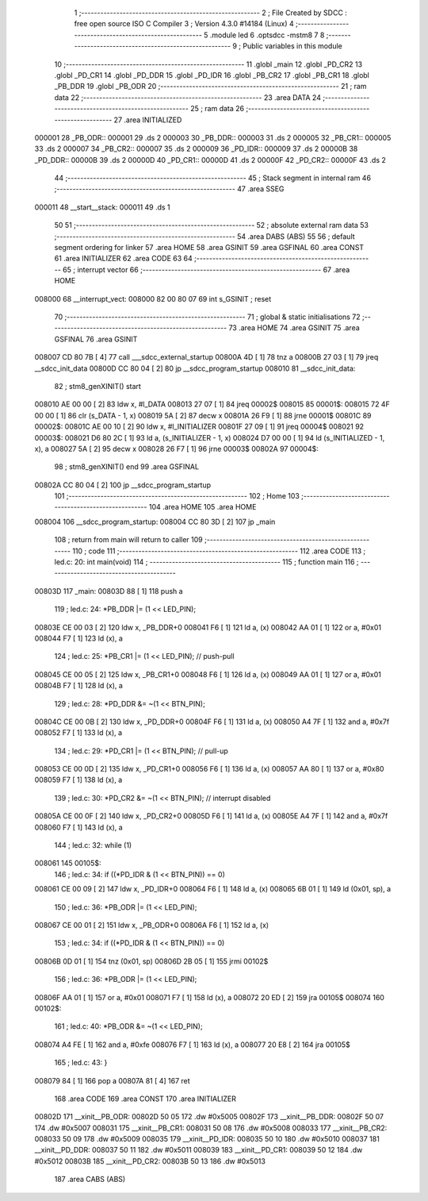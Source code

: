                                       1 ;--------------------------------------------------------
                                      2 ; File Created by SDCC : free open source ISO C Compiler 
                                      3 ; Version 4.3.0 #14184 (Linux)
                                      4 ;--------------------------------------------------------
                                      5 	.module led
                                      6 	.optsdcc -mstm8
                                      7 	
                                      8 ;--------------------------------------------------------
                                      9 ; Public variables in this module
                                     10 ;--------------------------------------------------------
                                     11 	.globl _main
                                     12 	.globl _PD_CR2
                                     13 	.globl _PD_CR1
                                     14 	.globl _PD_DDR
                                     15 	.globl _PD_IDR
                                     16 	.globl _PB_CR2
                                     17 	.globl _PB_CR1
                                     18 	.globl _PB_DDR
                                     19 	.globl _PB_ODR
                                     20 ;--------------------------------------------------------
                                     21 ; ram data
                                     22 ;--------------------------------------------------------
                                     23 	.area DATA
                                     24 ;--------------------------------------------------------
                                     25 ; ram data
                                     26 ;--------------------------------------------------------
                                     27 	.area INITIALIZED
      000001                         28 _PB_ODR::
      000001                         29 	.ds 2
      000003                         30 _PB_DDR::
      000003                         31 	.ds 2
      000005                         32 _PB_CR1::
      000005                         33 	.ds 2
      000007                         34 _PB_CR2::
      000007                         35 	.ds 2
      000009                         36 _PD_IDR::
      000009                         37 	.ds 2
      00000B                         38 _PD_DDR::
      00000B                         39 	.ds 2
      00000D                         40 _PD_CR1::
      00000D                         41 	.ds 2
      00000F                         42 _PD_CR2::
      00000F                         43 	.ds 2
                                     44 ;--------------------------------------------------------
                                     45 ; Stack segment in internal ram
                                     46 ;--------------------------------------------------------
                                     47 	.area SSEG
      000011                         48 __start__stack:
      000011                         49 	.ds	1
                                     50 
                                     51 ;--------------------------------------------------------
                                     52 ; absolute external ram data
                                     53 ;--------------------------------------------------------
                                     54 	.area DABS (ABS)
                                     55 
                                     56 ; default segment ordering for linker
                                     57 	.area HOME
                                     58 	.area GSINIT
                                     59 	.area GSFINAL
                                     60 	.area CONST
                                     61 	.area INITIALIZER
                                     62 	.area CODE
                                     63 
                                     64 ;--------------------------------------------------------
                                     65 ; interrupt vector
                                     66 ;--------------------------------------------------------
                                     67 	.area HOME
      008000                         68 __interrupt_vect:
      008000 82 00 80 07             69 	int s_GSINIT ; reset
                                     70 ;--------------------------------------------------------
                                     71 ; global & static initialisations
                                     72 ;--------------------------------------------------------
                                     73 	.area HOME
                                     74 	.area GSINIT
                                     75 	.area GSFINAL
                                     76 	.area GSINIT
      008007 CD 80 7B         [ 4]   77 	call	___sdcc_external_startup
      00800A 4D               [ 1]   78 	tnz	a
      00800B 27 03            [ 1]   79 	jreq	__sdcc_init_data
      00800D CC 80 04         [ 2]   80 	jp	__sdcc_program_startup
      008010                         81 __sdcc_init_data:
                                     82 ; stm8_genXINIT() start
      008010 AE 00 00         [ 2]   83 	ldw x, #l_DATA
      008013 27 07            [ 1]   84 	jreq	00002$
      008015                         85 00001$:
      008015 72 4F 00 00      [ 1]   86 	clr (s_DATA - 1, x)
      008019 5A               [ 2]   87 	decw x
      00801A 26 F9            [ 1]   88 	jrne	00001$
      00801C                         89 00002$:
      00801C AE 00 10         [ 2]   90 	ldw	x, #l_INITIALIZER
      00801F 27 09            [ 1]   91 	jreq	00004$
      008021                         92 00003$:
      008021 D6 80 2C         [ 1]   93 	ld	a, (s_INITIALIZER - 1, x)
      008024 D7 00 00         [ 1]   94 	ld	(s_INITIALIZED - 1, x), a
      008027 5A               [ 2]   95 	decw	x
      008028 26 F7            [ 1]   96 	jrne	00003$
      00802A                         97 00004$:
                                     98 ; stm8_genXINIT() end
                                     99 	.area GSFINAL
      00802A CC 80 04         [ 2]  100 	jp	__sdcc_program_startup
                                    101 ;--------------------------------------------------------
                                    102 ; Home
                                    103 ;--------------------------------------------------------
                                    104 	.area HOME
                                    105 	.area HOME
      008004                        106 __sdcc_program_startup:
      008004 CC 80 3D         [ 2]  107 	jp	_main
                                    108 ;	return from main will return to caller
                                    109 ;--------------------------------------------------------
                                    110 ; code
                                    111 ;--------------------------------------------------------
                                    112 	.area CODE
                                    113 ;	led.c: 20: int main(void)
                                    114 ;	-----------------------------------------
                                    115 ;	 function main
                                    116 ;	-----------------------------------------
      00803D                        117 _main:
      00803D 88               [ 1]  118 	push	a
                                    119 ;	led.c: 24: *PB_DDR |= (1 << LED_PIN);
      00803E CE 00 03         [ 2]  120 	ldw	x, _PB_DDR+0
      008041 F6               [ 1]  121 	ld	a, (x)
      008042 AA 01            [ 1]  122 	or	a, #0x01
      008044 F7               [ 1]  123 	ld	(x), a
                                    124 ;	led.c: 25: *PB_CR1 |= (1 << LED_PIN); // push-pull
      008045 CE 00 05         [ 2]  125 	ldw	x, _PB_CR1+0
      008048 F6               [ 1]  126 	ld	a, (x)
      008049 AA 01            [ 1]  127 	or	a, #0x01
      00804B F7               [ 1]  128 	ld	(x), a
                                    129 ;	led.c: 28: *PD_DDR &= ~(1 << BTN_PIN);
      00804C CE 00 0B         [ 2]  130 	ldw	x, _PD_DDR+0
      00804F F6               [ 1]  131 	ld	a, (x)
      008050 A4 7F            [ 1]  132 	and	a, #0x7f
      008052 F7               [ 1]  133 	ld	(x), a
                                    134 ;	led.c: 29: *PD_CR1 |= (1 << BTN_PIN);  // pull-up
      008053 CE 00 0D         [ 2]  135 	ldw	x, _PD_CR1+0
      008056 F6               [ 1]  136 	ld	a, (x)
      008057 AA 80            [ 1]  137 	or	a, #0x80
      008059 F7               [ 1]  138 	ld	(x), a
                                    139 ;	led.c: 30: *PD_CR2 &= ~(1 << BTN_PIN); // interrupt disabled
      00805A CE 00 0F         [ 2]  140 	ldw	x, _PD_CR2+0
      00805D F6               [ 1]  141 	ld	a, (x)
      00805E A4 7F            [ 1]  142 	and	a, #0x7f
      008060 F7               [ 1]  143 	ld	(x), a
                                    144 ;	led.c: 32: while (1)
      008061                        145 00105$:
                                    146 ;	led.c: 34: if ((*PD_IDR & (1 << BTN_PIN)) == 0)
      008061 CE 00 09         [ 2]  147 	ldw	x, _PD_IDR+0
      008064 F6               [ 1]  148 	ld	a, (x)
      008065 6B 01            [ 1]  149 	ld	(0x01, sp), a
                                    150 ;	led.c: 36: *PB_ODR |= (1 << LED_PIN);
      008067 CE 00 01         [ 2]  151 	ldw	x, _PB_ODR+0
      00806A F6               [ 1]  152 	ld	a, (x)
                                    153 ;	led.c: 34: if ((*PD_IDR & (1 << BTN_PIN)) == 0)
      00806B 0D 01            [ 1]  154 	tnz	(0x01, sp)
      00806D 2B 05            [ 1]  155 	jrmi	00102$
                                    156 ;	led.c: 36: *PB_ODR |= (1 << LED_PIN);
      00806F AA 01            [ 1]  157 	or	a, #0x01
      008071 F7               [ 1]  158 	ld	(x), a
      008072 20 ED            [ 2]  159 	jra	00105$
      008074                        160 00102$:
                                    161 ;	led.c: 40: *PB_ODR &= ~(1 << LED_PIN);
      008074 A4 FE            [ 1]  162 	and	a, #0xfe
      008076 F7               [ 1]  163 	ld	(x), a
      008077 20 E8            [ 2]  164 	jra	00105$
                                    165 ;	led.c: 43: }
      008079 84               [ 1]  166 	pop	a
      00807A 81               [ 4]  167 	ret
                                    168 	.area CODE
                                    169 	.area CONST
                                    170 	.area INITIALIZER
      00802D                        171 __xinit__PB_ODR:
      00802D 50 05                  172 	.dw #0x5005
      00802F                        173 __xinit__PB_DDR:
      00802F 50 07                  174 	.dw #0x5007
      008031                        175 __xinit__PB_CR1:
      008031 50 08                  176 	.dw #0x5008
      008033                        177 __xinit__PB_CR2:
      008033 50 09                  178 	.dw #0x5009
      008035                        179 __xinit__PD_IDR:
      008035 50 10                  180 	.dw #0x5010
      008037                        181 __xinit__PD_DDR:
      008037 50 11                  182 	.dw #0x5011
      008039                        183 __xinit__PD_CR1:
      008039 50 12                  184 	.dw #0x5012
      00803B                        185 __xinit__PD_CR2:
      00803B 50 13                  186 	.dw #0x5013
                                    187 	.area CABS (ABS)
